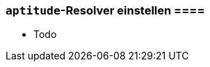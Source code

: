 // Datei: ./praxis/apt-und-aptitude-auf-die-eigenen-beduerfnisse-anpassen/aptitude-resolver-einstellen.adoc

// Baustelle: Notizen

[[aptitude-resolver-einstellen]]
=== `aptitude`-Resolver einstellen ====

// Stichworte für den Index

* Todo

// Datei (Ende): ./praxis/apt-und-aptitude-auf-die-eigenen-beduerfnisse-anpassen/aptitude-resolver-einstellen.adoc

